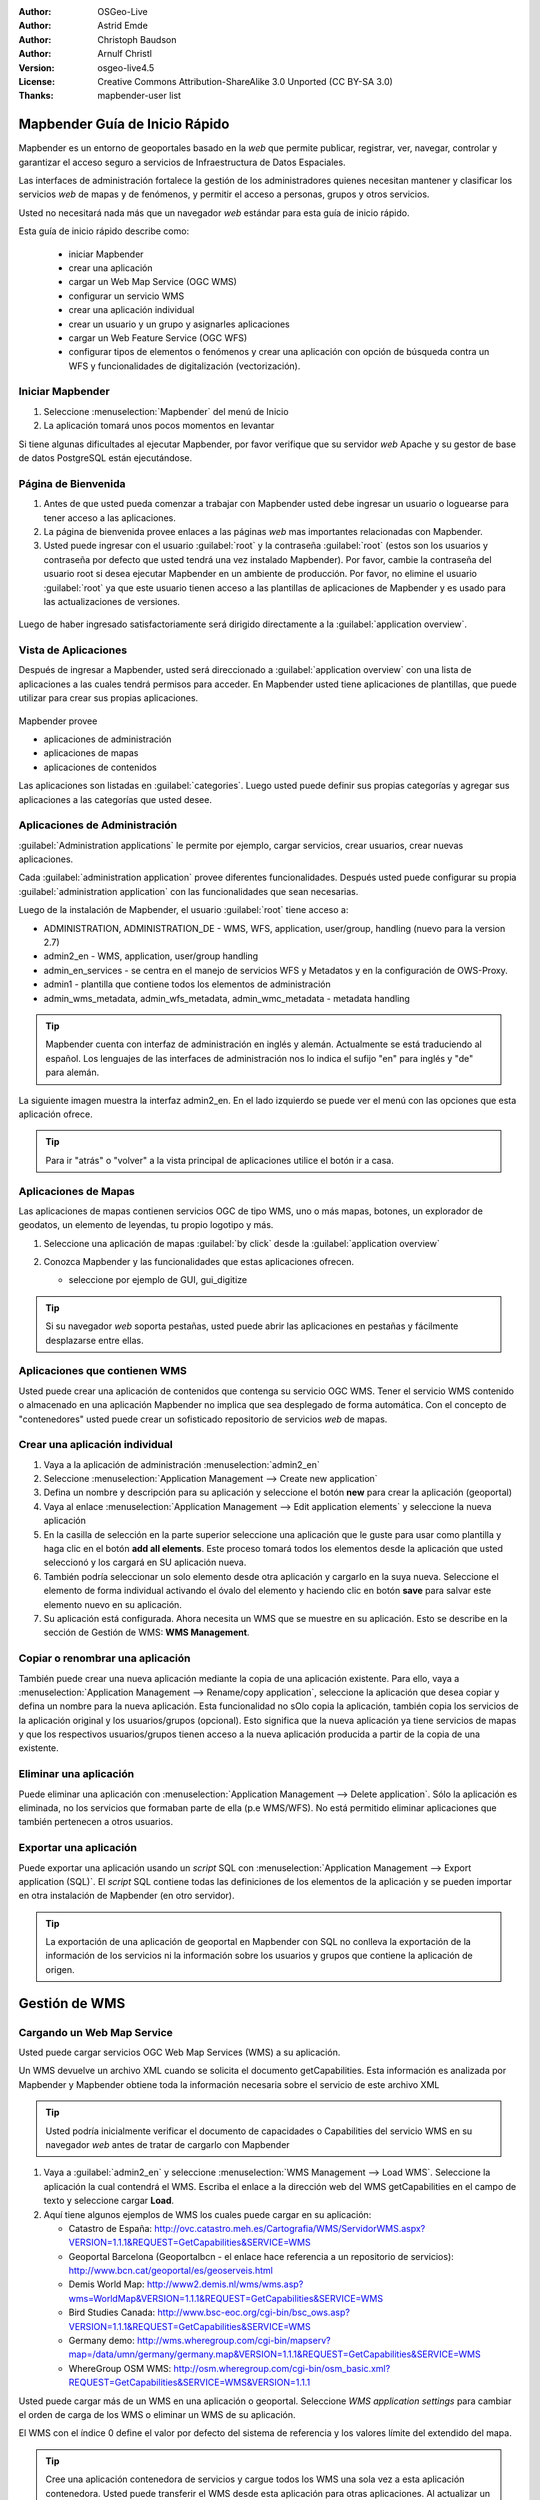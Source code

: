 :Author: OSGeo-Live
:Author: Astrid Emde
:Author: Christoph Baudson
:Author: Arnulf Christl
:Version: osgeo-live4.5
:License: Creative Commons Attribution-ShareAlike 3.0 Unported  (CC BY-SA 3.0)
:Thanks: mapbender-user list

.. _mapbender-quickstart-es:
 
.. image:: ../../images/project_logos/logo-Mapbender.png
  :scale: 100 %
  :alt: project logo
  :align: right

********************************************************************************
Mapbender Guía de Inicio Rápido 
********************************************************************************

Mapbender es un entorno de geoportales basado en la *web* que permite publicar, registrar, ver, navegar, controlar y garantizar el acceso seguro a servicios de Infraestructura de Datos Espaciales.

Las interfaces de administración fortalece la gestión de los administradores quienes necesitan mantener y clasificar los servicios *web* de mapas y de fenómenos, y permitir el acceso a personas, grupos y otros servicios.

Usted no necesitará nada más que un navegador *web* estándar para esta guía de inicio rápido.

Esta guía de inicio rápido describe como:

  * iniciar Mapbender
  * crear una aplicación
  * cargar un Web Map Service (OGC WMS)
  * configurar un servicio WMS
  * crear una aplicación individual
  * crear un usuario y un grupo y asignarles aplicaciones
  * cargar un Web Feature Service (OGC WFS)
  * configurar tipos de elementos o fenómenos y crear una aplicación con opción de búsqueda contra un WFS y funcionalidades de digitalización (vectorización). 

Iniciar Mapbender
================================================================================

#. Seleccione  :menuselection:`Mapbender` del menú de Inicio

#. La aplicación tomará unos pocos momentos en levantar

Si tiene algunas dificultades al ejecutar Mapbender, por favor verifique que su servidor *web* Apache y su gestor de base de datos PostgreSQL están ejecutándose. 

Página de Bienvenida
================================================================================

#. Antes de que usted pueda comenzar a trabajar con Mapbender usted debe ingresar un usuario o loguearse para tener acceso a las aplicaciones.

#. La página de bienvenida provee enlaces a las páginas *web* mas importantes relacionadas con Mapbender. 

#. Usted puede ingresar con el usuario :guilabel:`root` y la contraseña :guilabel:`root` (estos son los usuarios y contraseña por defecto que usted tendrá una vez instalado Mapbender). Por favor, cambie la contraseña del usuario root si desea ejecutar Mapbender en un ambiente de producción. Por favor, no elimine el usuario :guilabel:`root` ya que este usuario tienen acceso a las plantillas de aplicaciones de Mapbender y es usado para las actualizaciones de versiones.
  
  .. image:: ../../images/screenshots/800x600/mapbender_welcome.png
     :scale: 80

Luego de haber ingresado satisfactoriamente será dirigido directamente a la :guilabel:`application overview`.



Vista de Aplicaciones
================================================================================
Después de ingresar a Mapbender, usted será direccionado a :guilabel:`application overview` con una lista de aplicaciones a las cuales tendrá permisos para acceder.
En Mapbender usted tiene aplicaciones de plantillas, que puede utilizar para crear sus propias aplicaciones.


  .. image:: ../../images/screenshots/800x600/mapbender_application_overview.png
     :scale: 80

Mapbender provee

* aplicaciones de administración
* aplicaciones de mapas
* aplicaciones de contenidos

Las aplicaciones son listadas en :guilabel:`categories`. Luego usted puede definir sus propias categorías y agregar sus aplicaciones a las categorías que usted desee.


Aplicaciones de Administración
================================================================================

:guilabel:`Administration applications` le permite por ejemplo, cargar servicios, crear usuarios, crear nuevas aplicaciones. 

Cada :guilabel:`administration application` provee diferentes funcionalidades. Después usted puede configurar su propia :guilabel:`administration application` con las funcionalidades que sean necesarias.

Luego de la instalación de Mapbender, el usuario :guilabel:`root` tiene acceso a:

* ADMINISTRATION, ADMINISTRATION_DE - WMS, WFS, application, user/group, handling (nuevo para la version 2.7)
* admin2_en - WMS, application, user/group handling
* admin_en_services - se centra en el manejo de servicios WFS y Metadatos y en la configuración de OWS-Proxy.
* admin1 - plantilla que contiene todos los elementos de administración
* admin_wms_metadata, admin_wfs_metadata, admin_wmc_metadata - metadata handling 

.. tip:: Mapbender cuenta con interfaz de administración en inglés y alemán. Actualmente se está traduciendo al español. Los lenguajes de las interfaces de administración nos lo indica el sufijo "en" para inglés y "de" para alemán.

La siguiente imagen muestra la interfaz admin2_en. En el lado izquierdo se puede ver el menú con las opciones que esta aplicación ofrece.

.. image:: ../../images/screenshots/800x600/mapbender_admin2_en.png
   :scale: 80

.. tip:: Para ir "atrás" o "volver" a la vista principal de aplicaciones utilice el botón |HOME| ir a casa.

.. |HOME| image:: ../../images/screenshots/800x600/mapbender_home.png
   :scale: 100

Aplicaciones de Mapas
================================================================================

Las aplicaciones de mapas contienen servicios OGC de tipo WMS, uno o más mapas, botones, un explorador de geodatos, un elemento de leyendas, tu propio logotipo y más. 

#. Seleccione una aplicación de mapas :guilabel:`by click` desde la :guilabel:`application overview`

#. Conozca Mapbender y las funcionalidades que estas aplicaciones ofrecen.
   
   * seleccione por ejemplo de GUI, gui_digitize
     
   .. image:: ../../images/screenshots/800x600/mapbender_gui_digitize.png
     :scale: 80

.. tip:: Si su navegador *web* soporta pestañas, usted puede abrir las aplicaciones en pestañas y fácilmente desplazarse entre ellas.

Aplicaciones que contienen WMS
================================================================================

Usted puede crear una aplicación de contenidos que contenga su servicio OGC WMS. Tener el servicio WMS contenido o almacenado en una aplicación Mapbender no implica que sea desplegado de forma automática. Con el concepto de "contenedores" usted puede crear un sofisticado repositorio de servicios *web* de mapas.

.. image:: ../../images/screenshots/800x600/mapbender_container.png
   :scale: 60

Crear una aplicación individual
================================================================================

#. Vaya a la aplicación de administración :menuselection:`admin2_en` 

#. Seleccione :menuselection:`Application Management --> Create new application`

#. Defina un nombre y descripción para su aplicación y seleccione el botón **new** para crear la aplicación (geoportal)

#. Vaya al enlace :menuselection:`Application Management --> Edit application elements` y seleccione la nueva aplicación

#. En la casilla de selección en la parte superior seleccione una aplicación que le guste para usar como plantilla y haga clic en el botón  **add all elements**. Este proceso tomará todos los elementos desde la aplicación que usted seleccionó y los cargará en SU aplicación nueva.

#. También podría seleccionar un solo elemento desde otra aplicación y cargarlo en la suya nueva. Seleccione el elemento de forma individual activando el óvalo del elemento y haciendo clic en botón **save** para salvar este elemento nuevo en su aplicación.

#. Su aplicación está configurada. Ahora necesita un WMS que se muestre en su aplicación. Esto se describe en la sección de Gestión de WMS: **WMS Management**.


Copiar o renombrar una aplicación
================================================================================

También puede crear una nueva aplicación mediante la copia de una aplicación existente. Para ello, vaya a :menuselection:`Application Management --> Rename/copy application`, seleccione la aplicación que desea copiar y defina un nombre para la nueva aplicación. Esta funcionalidad no sOlo copia la aplicación, también copia los servicios de la aplicación original y los usuarios/grupos (opcional). Esto significa que la nueva aplicación ya tiene servicios de mapas y que los respectivos usuarios/grupos tienen acceso a la nueva aplicación producida a partir de la copia de una existente.

Eliminar una aplicación
================================================================================

Puede eliminar una aplicación con :menuselection:`Application Management --> Delete application`. Sólo la aplicación es eliminada, no los servicios que formaban parte de ella (p.e WMS/WFS). No está permitido eliminar aplicaciones que también pertenecen a otros usuarios.

Exportar una aplicación
================================================================================

Puede exportar una aplicación usando un *script* SQL con :menuselection:`Application Management --> Export application (SQL)`. El *script* SQL contiene todas las definiciones de los elementos de la aplicación y se pueden importar en otra instalación de Mapbender (en otro servidor).

.. tip:: La exportación de una aplicación de geoportal en Mapbender con SQL no conlleva la exportación de la información de los servicios ni la información sobre los usuarios y grupos que contiene la aplicación de origen.


********************************************************************************
Gestión de WMS 
********************************************************************************

Cargando un Web Map Service
================================================================================

Usted puede cargar servicios OGC Web Map Services (WMS) a su aplicación.

Un WMS devuelve un archivo XML cuando se solicita el documento getCapabilities. Esta información es analizada por Mapbender y Mapbender obtiene toda la información necesaria sobre el servicio de este archivo XML

.. tip:: Usted podría inicialmente verificar el documento de capacidades o Capabilities del servicio WMS en su navegador *web* antes de tratar de cargarlo con Mapbender


#. Vaya a :guilabel:`admin2_en` y seleccione :menuselection:`WMS Management --> Load WMS`. Seleccione la aplicación la cual contendrá el WMS. Escriba el enlace a la dirección web del WMS getCapabilities en el campo de texto y seleccione cargar **Load**.

#. Aquí tiene algunos ejemplos de WMS los cuales puede cargar en su aplicación:

   * Catastro de España: http://ovc.catastro.meh.es/Cartografia/WMS/ServidorWMS.aspx?VERSION=1.1.1&REQUEST=GetCapabilities&SERVICE=WMS

   * Geoportal Barcelona (Geoportalbcn - el enlace hace referencia a un repositorio de servicios): http://www.bcn.cat/geoportal/es/geoserveis.html

   * Demis World Map: http://www2.demis.nl/wms/wms.asp?wms=WorldMap&VERSION=1.1.1&REQUEST=GetCapabilities&SERVICE=WMS
   
   * Bird Studies Canada: http://www.bsc-eoc.org/cgi-bin/bsc_ows.asp?VERSION=1.1.1&REQUEST=GetCapabilities&SERVICE=WMS
   
   * Germany demo: http://wms.wheregroup.com/cgi-bin/mapserv?map=/data/umn/germany/germany.map&VERSION=1.1.1&REQUEST=GetCapabilities&SERVICE=WMS 
   
   * WhereGroup OSM WMS: http://osm.wheregroup.com/cgi-bin/osm_basic.xml?REQUEST=GetCapabilities&SERVICE=WMS&VERSION=1.1.1
 
.. image::../../images/screenshots/800x600/mapbender_admin2_en.png
  :scale: 80

Usted puede cargar más de un WMS en una aplicación o geoportal. Seleccione *WMS application settings* para cambiar el orden de carga de los WMS o eliminar un WMS de su aplicación. 

El WMS con el índice 0 define el valor por defecto del sistema de referencia y los valores límite del extendido del mapa.

.. tip:: Cree una aplicación contenedora de servicios y cargue todos los WMS una sola vez a esta aplicación contenedora. Usted puede transferir el WMS desde esta aplicación para otras aplicaciones. Al actualizar un servicio WMS los posibles cambios aparecerán en todas las aplicaciones que contienen ese servicio WMS. Usted puede copiar fácilmente un WMS de una a otra aplicación con la entrada del menú * Link WMS de la aplicación *

Configurar un WMS
================================================================================
Después de cargar un servicio WMS usted puede configurarlo para su aplicación específica. Tal vez usted no desea servir todas las capas o desea cambiar el orden o títulos de la capa o desactivar la función de "información" o cambiar las escalas de visualización para una capa.

.. image:: ../../images/screenshots/800x600/mapbender_wms_application_settings.png
  :scale: 80

* on/off - activar/desactivar una capa para esta aplicación o geoportal
* sel - hacer elegible en el explorador de datos geográficos
* sel_default - la capa es activada por defecto cuando la aplicación inicia
* info/info default - la capa provee respuesta a solicitudes de información de los elementos o fenómenos, *info default* activa por defecto esta funcionalidad para una capa
* minscale/maxscale - define el rango de escalas dentro de los cuales la capa será desplegada; valor cero (0) significa que tiene limitaciones
* style - si un servicio WMS provee mas de un estilo usted puede seleccionar uno de los diferentes estilos proveídos como "estilo por defecto"
* prio - define el orden en el cual las capas serán dibujadas o cargadas
* setWFS - conecta una capa de un servicio WMS a la configuración de tipos de fenómenos de la misma capa en un servicio WFS (usted podrá aprender mas sobre esta funcionalidad luego)


********************************************************************************
Configure su aplicación
********************************************************************************

Ahora usted debería tener una idea de lo fácil que es cambiar una aplicación o personalizar un geoportal en Mapbender sin cambios en el código fuente.

Cuando se selecciona un elemento, por ejemplo **mapframe1** haciendo clic en el óvalo, puede ver que el elemento tiene una gran cantidad de atributos. Estos atributos son atributos HTML. Al definir un elemento en Mapbender usted define un elemento HTML. Al iniciarse la aplicación o geoportal Mapbender creará una página HTML con todos los elementos definidos previamente.

	* id - nombre único para el elemento
	* on/off - activar/desactivar un elemento
	* title - nombre el cual será desplegado como pestaña o referencia
	* HTML-TAG/CLOSE-TAG - tipo de elemento HTML a crear, por ejemplo div, img
	* top, left - define la posición del elemento (para diseños estáticos)
	* width/height - define el tamaño del elemento

Algunos elementos tienen variables las cuales le permiten al usuario configurar los parámetros de ese elemento. Las variables de los elementos pueden ser de tipo JavaScript, PHP, referencias a archivos CSS o definiciones de texto CSS.

Ejemplos para variables en elementos:

* el elemento *copyright* tiene una variable de elemento para establecer el texto de derechos de autor
* el elemento de información general (mapa general) tiene un elemento variable para definir los WMS se utiliza para el mapa general 
* el elemento treeGDE (explorador de datos geográficos) tiene variables para definir el estilo del explorador de datos geográficos

Inténtelo usted mismo
================================================================================

* cambie el tamaño del elemento mapframe (elemento mapframe1)
* cambie la imagen del logotipo - seleccione el logotipo de foss4g - como imagen (elemento logo)
* defina el color de fondo (elemento body elemento-variable css_class_bg)
* mueva sus botones (cambie los valores de izquierda y superior (left and top) de sus elementos a otra posición en píxeles)
* cambie el texto del *copyright*

********************************************************************************
Gestión de Usuarios y Grupos
********************************************************************************

Acceder a Mapbender siempre requiere autenticación. Por lo tanto se requiere de un usuario que tenga permisos para acceder a una o un conjunto de aplicaciones y los servicios (WMS, WFS), que se asignan a estas aplicaciones.

No hay diferencias inherente entre los roles como :guilabel:`guest`, :guilabel:`operator` o :guilabel:`administrator`. El :guilabel:`role` de un usuario depende de la funcionalidad y los servicios a los que el usuario tiene acceso a través de sus aplicaciones.


Crear un usuario
================================================================================

#. Para crear un usuario vaya a :guilabel:`admin2_en` y seleccione :menuselection:`User Management --> Create and edit user`

#. Seleccione un nombre y una contraseña (name/password) para su usuario. 


.. image:: ../../images/screenshots/800x600/mapbender_create_user.png
   :scale: 80 


Crear un grupo
================================================================================

#. Para crear un grupo vamos a :menuselection:`User Management --> Create and edit group`. Defina un nombre y una descripción para su grupo.


Asignar aplicaciones a usuarios/grupos
================================================================================

#. Asigne un usuario a un grupo mediante :menuselection:`User Management --> Add one user to several groups` o con el enlace :menuselection:`User Management --> Add several users to one group`

#. Asigne una aplicación a un usuario mediante :menuselection:`User Management --> Allow one user to access several applications`

#. Asigne una aplicación a un grupo con :menuselection:`User Management --> Allow one group to access several applications`

.. tip:: Si desea conceder a un usuario acceso de escritura a una aplicación tiene que utilizar :menuselection:`User Management --> Assign to edit an application to a user`.

#. Cierre la sesión de Mapbender con el botón |LOGOUT|

#. Iniciar sesión como el nuevo usuario

#. ¿Qué sucede cuando el usuario tiene acceso a una o más de una aplicación?

.. |LOGOUT| image:: ../../images/screenshots/800x600/mapbender_logout.png
   :scale: 100

********************************************************************************
Gestión de Servicios WFS
********************************************************************************

Mapbender es cliente de servicios OGC Web Feature Service WFS 1.0.0 y 1.1.0. Los servicios OGC WFS pueden ser usados en las aplicaciones y/o geoportal Mapbender para diferentes funcionalidades:

* búsqueda atributiva
* búsqueda espacial
* digitalización o vectorización
* listar información
* generación de información sobre herramientas
* descarga de data

Para usar un servicio WFS usted debe cargar el servicio WFS en Mapbender y generar configuraciones de tipo de fenómenos.

Luego usted tiene que permitir el acceso de su nueva configuración de tipo de fenómenos (WFS) a una aplicación antes de poder usarlo.

Si desea crear una aplicación con la opción de digitalización o vectorización de WFS, necesitará de un servicio WFS que soporte transacciones (WFS-T). Por ejemplo, puede utilizar software de servidores de mapas tales como :doc:`GeoServer <../overview/geoserver_overview>` o Deegree para establecer un WFS-T.

Cargando un Web Feature Services
================================================================================

El módulo para la configuración de servicios WFS está integrado en la aplicación de administración **admin_en_services**.

#. Vaya a *admin_en_services* y seleccione *WFS Management --> Load WFS*. Seleccione una aplicación de la lista de aplicaciones. Escriba el enlace URL para obtener el documento WFS getCapabilities en el casilla de texto y seleccione con click **Load**.

.. tip:: Usted podría inicialmente verificar el documento de capacidades o Capabilities del servicio WFS en su navegador *web* antes de tratar de cargarlo con Mapbender.

Demo WFS

http://wms.wheregroup.com/geoserver/wfs?REQUEST=getCapabilities&VERSION=1.0.0&SERVICE=WFS


.. image:: ../../images/screenshots/800x600/mapbender_loadWFS.png
     :scale: 80 

Crear una configuración de tipo de fenómenos
================================================================================

El siguiente paso es establecer una configuración para un tipo de fenómenos. Después de la configuración y la autorización de acceso a una aplicación, la configuración se puede utilizar en sus aplicaciones.

.. image:: ../../images/screenshots/800x600/mapbender_configure_WFS_featureType.png
     :scale: 80 

**Configuración**

#. primero usted tiene que seleccionar un servicios WFS desde el recuadro de selcción *Select WFS*. Todos los tipos de fenómenos de este WFS serán listados
#. seleccione el tipo de fenómeno que usted quiere configurar
#. después de la selección del tipo de fenómeno un par de campos aparecerán (campos de configuración, campos de atributos)
#. defina un resumen descriptivo y una etiqueta para su búsqueda
#. defina el texto que aparecerá en el botón de búsqueda (p.e. ok o buscar)
#. en las casillas de estilo y de estilo-de-resultados usted puede definirlo con uso de texto-ccs
#. defina una área (buffer) la cual será usada cuando se haga un acercamiento sobre los objetos que resulten de la búsqueda
#. seleccione el campo o columna de la geometria (espacial)
#. search / pos - define las columnas a ofrecer para realizar la búsqueda y el orden (pos de position) en el cual serán listados
#. minimum_input (**Search**) - define la entrada mínima de datos para un campo
#. label - define una etiqueta para la columna de búsqueda
#. show - define las columnas las cuales usted desea mostrar en la lista de resultados y define la posición de éstas
#. show_detail - define las columnas las cuales serán desplegarán información detallada en una ventana que provee información por cada objeto en individual
#. mandatory (**digitizing**) - la columna o campo ha de ser llenado y nos puede dejarse vacío
#. edit (**digitizing**) - define cuales columnas o campos usted, desde ofrecer para ser digitalizados o vectorizados
#. html - ofrece cuadros de selección (selectbox), búsqueda por fechas, casillas de verificación (checkbox), áreas de texto o de carga de archivos por medio de una campo de captura sencillo
#. auth - aquí usted puede definir autorizaciones para que los usuarios tengan acceso dependiendo de los objetos y fenómenos
#. operator - (**Search**) - define cual operador será usado para la búsqueda
#. helptext - ++define un texto de ayuda para cada campo.
#. category - usted puede definir categorías. Los atributos serán asignados a esta categoría y serán desplegados en forma de pestaña con el nombre de la categoría.
#. **save** guarda sus preferencias
#. su configuración tendrá un indentificador de configuración o "configuration id"


.. image:: ../../images/screenshots/800x600/mapbender_configure_WFS_featureType_attribute_table.png
     :scale: 80 

Asignar una configuración de tipos de fenómenos a una aplicación
================================================================================
Su nueva configuración ha de ser asignada a una o mas aplicaciones. Esto se hace en *WFS configuration -> Assign WFS conf to application*.

#. Seleccione su servicio WFS
#. Seleccione una aplicación
#. Mueva su configuración para el *GUI configuration list* ubicado a la derecha

.. image:: ../../images/screenshots/800x600/mapbender_set_featureType_access.png
     :scale: 80 


Establecer una búsqueda en un WFS
================================================================================
Para hacer compatible una configuración de tipos de fenómenos en una aplicación, vaya a *admin_en_services -> Edit application elements* seleccione su aplicación y vaya hasta el elemento *gazetteerWFS*. Seleccione el elemento para editarlo haciendo clic sobre el texto o nombre del elemento, y verá en una nueva ventana que el elemento *gazetteerWFS* tiene una variable *wfsConfIdString*. Aquí usted puede listar los identificadores (ids) de sus servicios WFS (separados por coma). En el orden en que se listen serán desplegados los resultados de las búsquedas en la aplicación.

.. image:: ../../images/screenshots/800x600/mapbender_wfsConfIdString.png
     :scale: 80 

Eche un vistazo de cómo la búsqueda podría aparecer en una aplicación. En este ejemplo hay un recuadro de búsqueda de la izquierda, donde puede buscarse un "Usuario Mapbender". Usted puede realizar una búsqueda espacial y definir una región para buscar o puede hacer una consulta alfanumérica. Los resultados de la búsqueda se muestran en una tabla de resultados. Al hacer clic en uno de los elementos listados en un resultado, Mapbender hace un acercamiento a la ubicación y la información detallada del objeto es desplegada.

.. image:: ../../images/screenshots/800x600/mapbender_WFS_search.png
     :scale: 100
	 
Establecer funcionalidades de digitalización a un WFS
================================================================================

La forma más sencilla de disponer de una aplicación que admita la digitalización o vectorización sobre un servicio WFS es copiar la plantilla gui_digitize. Ahora sólo tiene que conectar una capa del servicio WMS con la configuración tipo de fenómenos. Esto se hace en *WMS application settings*  con el botón *set WFS* en la lista de capas. Pulse el botón y seleccione el identificador de configuración suyo.

.. tip:: Asegúrese de que la capa WMS que está conectado con la configuración de tipos de fenómenos del servicio WFS soporta la opción de solicitud de información por elemento. Así es como Mapbender decide si se envía una solicitud getFeature CMA o no

Ahora usted puede buscar con la búsqueda espacial que está del lado derecho, la existencia de objetos los cuales son mostrados en un recuadro de resultados. Los objetos pueden ser actualizados (mover objeto, agregar punto, modificar los atributos, cortar una línea (split), continuar una línea, fusionar polígonos (merge)...). También puede crear nuevos objetos.

.. image:: ../../images/screenshots/800x600/mapbender_gui_digitize.png
     :scale: 80 

Cosas por intentar
================================================================================

Estos son algunos cambios adicionales para que los intentes:

#. Intenta cargar algunos WMS en tu aplicación. Trata de configurar tus WMS con :menuselection:`Configure WMS access --> WMS application settings`.

#. Intenta crear una aplicación individual - cambia de color de fondo, mueve los botones, cambia el tamaño del mapa (elemento mapframe1). :menuselection:`Application Management --> Edit application elements`.


¿Qué sigue ahora?
================================================================================

Estos son solo los primeros pasos en el camino de utilizar Mapbender. Hay muchísimas más funcionalidades que puedes probar.

Proyecto Mapbender:

  http://www.mapbender.org/

Encontrarás tutoriales en:

  http://www.mapbender.org/Tutorials

Prueba el tutorial en inglés:

  http://www.mapbender.org/Mapbender_Tutorial_en

Conoce más de Mapbender en:
	
	http://projects.mapbender.osgeo.org

Participa del proyecto:

	http://www.mapbender.org/Community

